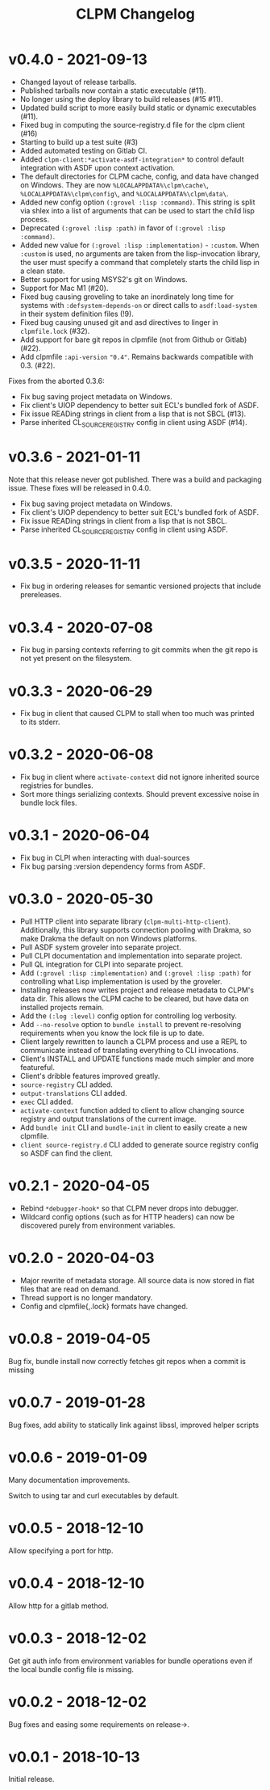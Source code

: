 #+TITLE: CLPM Changelog

* v0.4.0 - 2021-09-13

  + Changed layout of release tarballs.
  + Published tarballs now contain a static executable (#11).
  + No longer using the deploy library to build releases (#15 #11).
  + Updated build script to more easily build static or dynamic executables
    (#11).
  + Fixed bug in computing the source-registry.d file for the clpm client (#16)
  + Starting to build up a test suite (#3)
  + Added automated testing on Gitlab CI.
  + Added =clpm-client:*activate-asdf-integration*= to control default
    integration with ASDF upon context activation.
  + The default directories for CLPM cache, config, and data have changed on
    Windows. They are now =%LOCALAPPDATA%\clpm\cache\=,
    =%LOCALAPPDATA%\clpm\config\=, and =%LOCALAPPDATA%\clpm\data\=.
  + Added new config option =(:grovel :lisp :command)=. This string is split
    via shlex into a list of arguments that can be used to start the child lisp
    process.
  + Deprecated =(:grovel :lisp :path)= in favor of =(:grovel :lisp :command)=.
  + Added new value for =(:grovel :lisp :implementation)= - =:custom=. When
    =:custom= is used, no arguments are taken from the lisp-invocation library,
    the user must specify a command that completely starts the child lisp in a
    clean state.
  + Better support for using MSYS2's git on Windows.
  + Support for Mac M1 (#20).
  + Fixed bug causing groveling to take an inordinately long time for systems
    with =:defsystem-depends-on= or direct calls to =asdf:load-system= in their
    system definition files (!9).
  + Fixed bug causing unused git and asd directives to linger in
    =clpmfile.lock= (#32).
  + Add support for bare git repos in clpmfile (not from Github or
    Gitlab) (#22).
  + Add clpmfile =:api-version= ="0.4"=. Remains backwards compatible with
    0.3. (#22).

  Fixes from the aborted 0.3.6:

  + Fix bug saving project metadata on Windows.
  + Fix client's UIOP dependency to better suit ECL's bundled fork of ASDF.
  + Fix issue READing strings in client from a lisp that is not SBCL (#13).
  + Parse inherited CL_SOURCE_REGISTRY config in client using ASDF (#14).


* v0.3.6 - 2021-01-11

  Note that this release never got published. There was a build and packaging
  issue. These fixes will be released in 0.4.0.

  + Fix bug saving project metadata on Windows.
  + Fix client's UIOP dependency to better suit ECL's bundled fork of ASDF.
  + Fix issue READing strings in client from a lisp that is not SBCL.
  + Parse inherited CL_SOURCE_REGISTRY config in client using ASDF.

* v0.3.5 - 2020-11-11

  + Fix bug in ordering releases for semantic versioned projects that include
    prereleases.

* v0.3.4 - 2020-07-08

  + Fix bug in parsing contexts referring to git commits when the git repo is
    not yet present on the filesystem.

* v0.3.3 - 2020-06-29

  + Fix bug in client that caused CLPM to stall when too much was printed to
    its stderr.

* v0.3.2 - 2020-06-08

  + Fix bug in client where =activate-context= did not ignore inherited source
    registries for bundles.
  + Sort more things serializing contexts. Should prevent excessive noise in
    bundle lock files.

* v0.3.1 - 2020-06-04

  + Fix bug in CLPI when interacting with dual-sources
  + Fix bug parsing :version dependency forms from ASDF.

* v0.3.0 - 2020-05-30

  + Pull HTTP client into separate library
    (=clpm-multi-http-client=). Additionally, this library supports connection
    pooling with Drakma, so make Drakma the default on non Windows platforms.
  + Pull ASDF system groveler into separate project.
  + Pull CLPI documentation and implementation into separate project.
  + Pull QL integration for CLPI into separate project.
  + Add =(:grovel :lisp :implementation)= and =(:grovel :lisp :path)= for
    controlling what Lisp implementation is used by the groveler.
  + Installing releases now writes project and release metadata to CLPM's data
    dir. This allows the CLPM cache to be cleared, but have data on installed
    projects remain.
  + Add the =(:log :level)= config option for controlling log verbosity.
  + Add =--no-resolve= option to =bundle install= to prevent re-resolving
    requirements when you know the lock file is up to date.
  + Client largely rewritten to launch a CLPM process and use a REPL to
    communicate instead of translating everything to CLI invocations.
  + Client's INSTALL and UPDATE functions made much simpler and more
    featureful.
  + Client's dribble features improved greatly.
  + =source-registry= CLI added.
  + =output-translations= CLI added.
  + =exec= CLI added.
  + =activate-context= function added to client to allow changing source registry
    and output translations of the current image.
  + Add =bundle init= CLI and =bundle-init= in client to easily create a new
    clpmfile.
  + =client source-registry.d= CLI added to generate source registry config so
    ASDF can find the client.

* v0.2.1 - 2020-04-05

  + Rebind =*debugger-hook*= so that CLPM never drops into debugger.
  + Wildcard config options (such as for HTTP headers) can now be discovered
    purely from environment variables.

* v0.2.0 - 2020-04-03

  + Major rewrite of metadata storage. All source data is now stored in flat
    files that are read on demand.
  + Thread support is no longer mandatory.
  + Config and clpmfile{,.lock} formats have changed.

* v0.0.8 - 2019-04-05
  Bug fix, bundle install now correctly fetches git repos when a commit is missing
* v0.0.7 - 2019-01-28
  Bug fixes, add ability to statically link against libssl, improved helper scripts
* v0.0.6 - 2019-01-09
  Many documentation improvements.

  Switch to using tar and curl executables by default.
* v0.0.5 - 2018-12-10
  Allow specifying a port for http.
* v0.0.4 - 2018-12-10
  Allow http for a gitlab method.
* v0.0.3 - 2018-12-02
  Get git auth info from environment variables for bundle operations even if the
  local bundle config file is missing.
* v0.0.2 - 2018-12-02
  Bug fixes and easing some requirements on release->.
* v0.0.1 - 2018-10-13
  Initial release.
